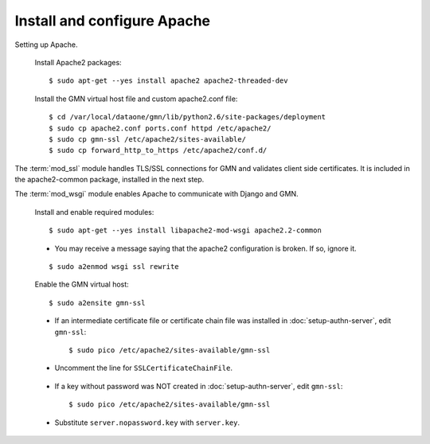 Install and configure Apache
============================

Setting up Apache.

  Install Apache2 packages::

    $ sudo apt-get --yes install apache2 apache2-threaded-dev

  Install the GMN virtual host file and custom apache2.conf file::

    $ cd /var/local/dataone/gmn/lib/python2.6/site-packages/deployment
    $ sudo cp apache2.conf ports.conf httpd /etc/apache2/
    $ sudo cp gmn-ssl /etc/apache2/sites-available/
    $ sudo cp forward_http_to_https /etc/apache2/conf.d/


The :term:`mod_ssl` module handles TLS/SSL connections for GMN and validates
client side certificates. It is included in the apache2-common package,
installed in the next step.

The :term:`mod_wsgi` module enables Apache to communicate with Django and GMN.

  Install and enable required modules::

    $ sudo apt-get --yes install libapache2-mod-wsgi apache2.2-common

  * You may receive a message saying that the apache2 configuration is broken.
    If so, ignore it.

  ::
  
    $ sudo a2enmod wsgi ssl rewrite

  Enable the GMN virtual host::

    $ sudo a2ensite gmn-ssl

  * If an intermediate certificate file or certificate chain file was installed
    in :doc:`setup-authn-server`, edit ``gmn-ssl``::

    $ sudo pico /etc/apache2/sites-available/gmn-ssl

  * Uncomment the line for ``SSLCertificateChainFile``.

\

  * If a key without password was NOT created in :doc:`setup-authn-server`, edit
    ``gmn-ssl``::

    $ sudo pico /etc/apache2/sites-available/gmn-ssl

  * Substitute ``server.nopassword.key`` with ``server.key``.
